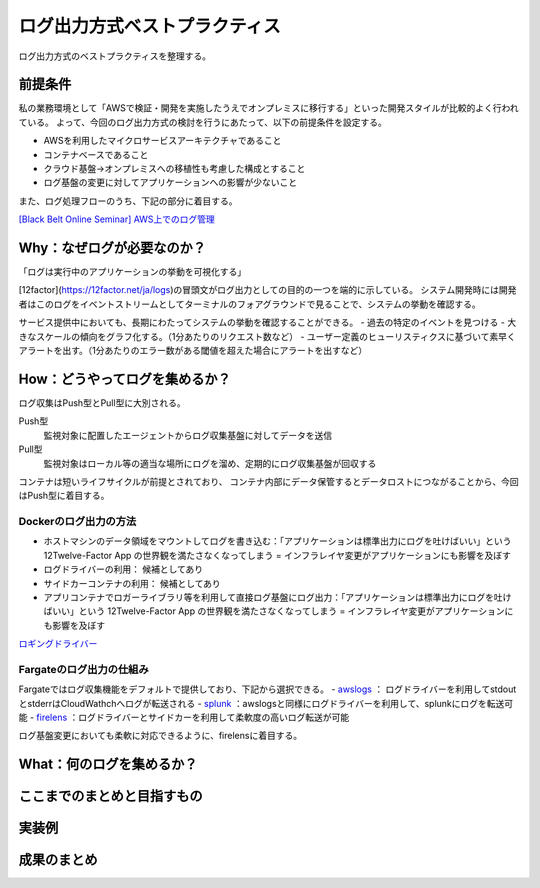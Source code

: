 ログ出力方式ベストプラクティス
################################

ログ出力方式のベストプラクティスを整理する。

前提条件
============================
私の業務環境として「AWSで検証・開発を実施したうえでオンプレミスに移行する」といった開発スタイルが比較的よく行われている。
よって、今回のログ出力方式の検討を行うにあたって、以下の前提条件を設定する。

- AWSを利用したマイクロサービスアーキテクチャであること
- コンテナベースであること
- クラウド基盤→オンプレミスへの移植性も考慮した構成とすること
- ログ基盤の変更に対してアプリケーションへの影響が少ないこと

また、ログ処理フローのうち、下記の部分に着目する。

.. image:: ./_static/Logging/LoggingFlow.drawio.svg

`[Black Belt Online Seminar] AWS上でのログ管理 <https://www.slideshare.net/AmazonWebServicesJapan/black-belt-online-seminar-aws-69708255>`_


Why：なぜログが必要なのか？
============================

「ログは実行中のアプリケーションの挙動を可視化する」

[12factor](https://12factor.net/ja/logs)の冒頭文がログ出力としての目的の一つを端的に示している。
システム開発時には開発者はこのログをイベントストリームとしてターミナルのフォアグラウンドで見ることで、システムの挙動を確認する。

サービス提供中においても、長期にわたってシステムの挙動を確認することができる。
- 過去の特定のイベントを見つける
- 大きなスケールの傾向をグラフ化する。（1分あたりのリクエスト数など）
- ユーザー定義のヒューリスティクスに基づいて素早くアラートを出す。（1分あたりのエラー数がある閾値を超えた場合にアラートを出すなど）

How：どうやってログを集めるか？
=================================
ログ収集はPush型とPull型に大別される。

Push型
    監視対象に配置したエージェントからログ収集基盤に対してデータを送信

Pull型
    監視対象はローカル等の適当な場所にログを溜め、定期的にログ収集基盤が回収する

コンテナは短いライフサイクルが前提とされており、
コンテナ内部にデータ保管するとデータロストにつながることから、今回はPush型に着目する。

.. image:: ./_static/Logging/PushPull.drawio.svg

Dockerのログ出力の方法
-------------------------
- ホストマシンのデータ領域をマウントしてログを書き込む：「アプリケーションは標準出力にログを吐けばいい」という 12Twelve-Factor App の世界観を満たさなくなってしまう = インフラレイヤ変更がアプリケーションにも影響を及ぼす
- ログドライバーの利用： 候補としてあり
- サイドカーコンテナの利用： 候補としてあり
- アプリコンテナでロガーライブラリ等を利用して直接ログ基盤にログ出力：「アプリケーションは標準出力にログを吐けばいい」という 12Twelve-Factor App の世界観を満たさなくなってしまう = インフラレイヤ変更がアプリケーションにも影響を及ぼす

`ロギングドライバー <https://docs.docker.com/config/containers/logging/configure/#supported-logging-drivers>`_

Fargateのログ出力の仕組み
-------------------------
Fargateではログ収集機能をデフォルトで提供しており、下記から選択できる。
- `awslogs <https://docs.aws.amazon.com/AmazonECS/latest/developerguide/using_awslogs.html?icmpid=docs_ecs_hp-task-definition>`_ ： ログドライバーを利用してstdoutとstderrはCloudWathchへログが転送される
- `splunk <https://docs.docker.com/config/containers/logging/splunk/>`_ ：awslogsと同様にログドライバーを利用して、splunkにログを転送可能
- `firelens <https://docs.aws.amazon.com/AmazonECS/latest/developerguide/using_firelens.html?icmpid=docs_ecs_hp-task-definition>`_ ：ログドライバーとサイドカーを利用して柔軟度の高いログ転送が可能

ログ基盤変更においても柔軟に対応できるように、firelensに着目する。


What：何のログを集めるか？
===================================


ここまでのまとめと目指すもの
===================================


実装例
===================================


成果のまとめ
===================================

.. todo:: `ここ <https://engineering.dena.com/blog/2022/08/firelens/>`_ のまとめを参考に総括する。
